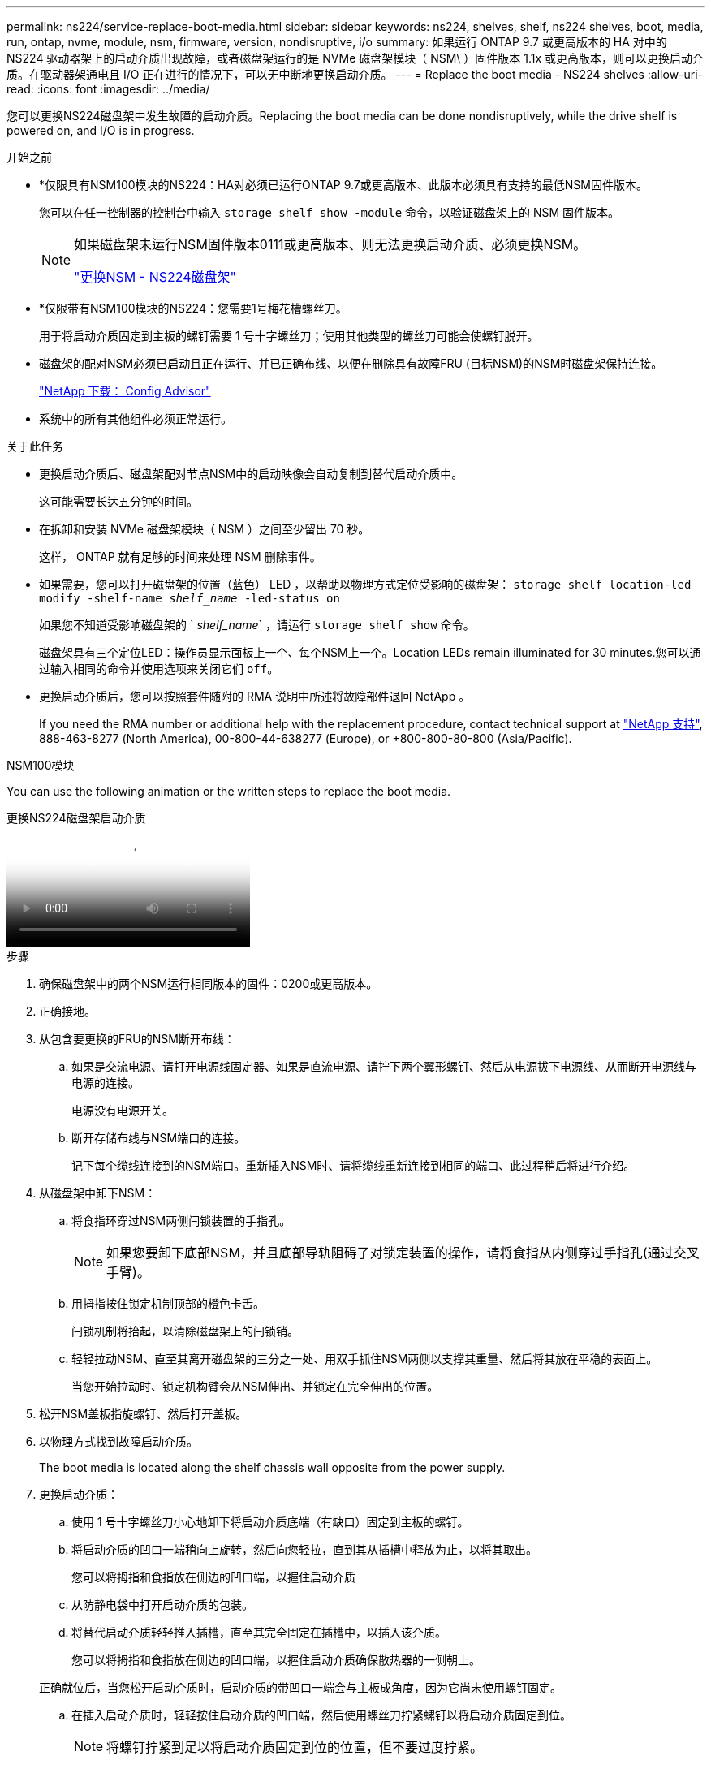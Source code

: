 ---
permalink: ns224/service-replace-boot-media.html 
sidebar: sidebar 
keywords: ns224, shelves, shelf, ns224 shelves, boot, media, run, ontap, nvme, module, nsm, firmware, version, nondisruptive, i/o 
summary: 如果运行 ONTAP 9.7 或更高版本的 HA 对中的 NS224 驱动器架上的启动介质出现故障，或者磁盘架运行的是 NVMe 磁盘架模块（ NSM\ ）固件版本 1.1x 或更高版本，则可以更换启动介质。在驱动器架通电且 I/O 正在进行的情况下，可以无中断地更换启动介质。 
---
= Replace the boot media - NS224 shelves
:allow-uri-read: 
:icons: font
:imagesdir: ../media/


[role="lead"]
您可以更换NS224磁盘架中发生故障的启动介质。Replacing the boot media can be done nondisruptively, while the drive shelf is powered on, and I/O is in progress.

.开始之前
* *仅限具有NSM100模块的NS224：HA对必须已运行ONTAP 9.7或更高版本、此版本必须具有支持的最低NSM固件版本。
+
您可以在任一控制器的控制台中输入 `storage shelf show -module` 命令，以验证磁盘架上的 NSM 固件版本。

+
[NOTE]
====
如果磁盘架未运行NSM固件版本0111或更高版本、则无法更换启动介质、必须更换NSM。

link:service-replace-nsm100.html["更换NSM - NS224磁盘架"^]

====
* *仅限带有NSM100模块的NS224：您需要1号梅花槽螺丝刀。
+
用于将启动介质固定到主板的螺钉需要 1 号十字螺丝刀；使用其他类型的螺丝刀可能会使螺钉脱开。

* 磁盘架的配对NSM必须已启动且正在运行、并已正确布线、以便在删除具有故障FRU (目标NSM)的NSM时磁盘架保持连接。
+
https://mysupport.netapp.com/site/tools/tool-eula/activeiq-configadvisor["NetApp 下载： Config Advisor"^]

* 系统中的所有其他组件必须正常运行。


.关于此任务
* 更换启动介质后、磁盘架配对节点NSM中的启动映像会自动复制到替代启动介质中。
+
这可能需要长达五分钟的时间。

* 在拆卸和安装 NVMe 磁盘架模块（ NSM ）之间至少留出 70 秒。
+
这样， ONTAP 就有足够的时间来处理 NSM 删除事件。

* 如果需要，您可以打开磁盘架的位置（蓝色） LED ，以帮助以物理方式定位受影响的磁盘架： `storage shelf location-led modify -shelf-name _shelf_name_ -led-status on`
+
如果您不知道受影响磁盘架的 ` _shelf_name_` ，请运行 `storage shelf show` 命令。

+
磁盘架具有三个定位LED：操作员显示面板上一个、每个NSM上一个。Location LEDs remain illuminated for 30 minutes.您可以通过输入相同的命令并使用选项来关闭它们 `off`。

* 更换启动介质后，您可以按照套件随附的 RMA 说明中所述将故障部件退回 NetApp 。
+
If you need the RMA number or additional help with the replacement procedure, contact technical support at https://mysupport.netapp.com/site/global/dashboard["NetApp 支持"^], 888-463-8277 (North America), 00-800-44-638277 (Europe), or +800-800-80-800 (Asia/Pacific).



[role="tabbed-block"]
====
.NSM100模块
--
You can use the following animation or the written steps to replace the boot media.

.更换NS224磁盘架启动介质
video::20ed85f9-1f80-4e0e-9219-ab4600070d8a[panopto]
.步骤
. 确保磁盘架中的两个NSM运行相同版本的固件：0200或更高版本。
. 正确接地。
. 从包含要更换的FRU的NSM断开布线：
+
.. 如果是交流电源、请打开电源线固定器、如果是直流电源、请拧下两个翼形螺钉、然后从电源拔下电源线、从而断开电源线与电源的连接。
+
电源没有电源开关。

.. 断开存储布线与NSM端口的连接。
+
记下每个缆线连接到的NSM端口。重新插入NSM时、请将缆线重新连接到相同的端口、此过程稍后将进行介绍。



. 从磁盘架中卸下NSM：
+
.. 将食指环穿过NSM两侧闩锁装置的手指孔。
+

NOTE: 如果您要卸下底部NSM，并且底部导轨阻碍了对锁定装置的操作，请将食指从内侧穿过手指孔(通过交叉手臂)。

.. 用拇指按住锁定机制顶部的橙色卡舌。
+
闩锁机制将抬起，以清除磁盘架上的闩锁销。

.. 轻轻拉动NSM、直至其离开磁盘架的三分之一处、用双手抓住NSM两侧以支撑其重量、然后将其放在平稳的表面上。
+
当您开始拉动时、锁定机构臂会从NSM伸出、并锁定在完全伸出的位置。



. 松开NSM盖板指旋螺钉、然后打开盖板。
. 以物理方式找到故障启动介质。
+
The boot media is located along the shelf chassis wall opposite from the power supply.

. 更换启动介质：
+
.. 使用 1 号十字螺丝刀小心地卸下将启动介质底端（有缺口）固定到主板的螺钉。
.. 将启动介质的凹口一端稍向上旋转，然后向您轻拉，直到其从插槽中释放为止，以将其取出。
+
您可以将拇指和食指放在侧边的凹口端，以握住启动介质

.. 从防静电袋中打开启动介质的包装。
.. 将替代启动介质轻轻推入插槽，直至其完全固定在插槽中，以插入该介质。
+
您可以将拇指和食指放在侧边的凹口端，以握住启动介质确保散热器的一侧朝上。

+
正确就位后，当您松开启动介质时，启动介质的带凹口一端会与主板成角度，因为它尚未使用螺钉固定。

.. 在插入启动介质时，轻轻按住启动介质的凹口端，然后使用螺丝刀拧紧螺钉以将启动介质固定到位。
+

NOTE: 将螺钉拧紧到足以将启动介质固定到位的位置，但不要过度拧紧。



. 合上NSM护盖、然后拧紧指旋螺钉。
. 将NSM重新插入磁盘架：
+
.. 确保锁定装置臂锁定在完全展开的位置。
.. 用双手将NSM轻轻滑入磁盘架、直到磁盘架完全支撑NSM的重量为止。
.. 将NSM推入磁盘架、直至其停止(距离磁盘架背面大约半英寸)。
+
您可以将拇指放在每个手指环(锁定装置臂)正面的橙色卡舌上、以推入NSM。

.. 将食指环穿过NSM两侧闩锁装置的手指孔。
+

NOTE: 如果您插入底部NSM，并且底部导轨阻碍了对锁定装置的操作，请将食指从内侧穿过手指孔(通过交叉手臂)。

.. 用拇指按住锁定机制顶部的橙色卡舌。
.. 轻轻向前推，使闩锁超过停止位置。
.. 从锁定机制的顶部释放拇指，然后继续推动，直到锁定机制卡入到位。
+
NSM应完全插入磁盘架、并与磁盘架边缘齐平。



. 将布线重新连接到NSM：
+
.. 将存储布线重新连接到相同的两个NSM端口。
+
插入缆线时，连接器拉片朝上。正确插入缆线后，它会卡入到位。

.. 将电源线重新连接到电源、如果电源为交流电源、则使用电源线固定器固定电源线；如果是直流电源、则拧紧两个翼形螺钉。
+
正常运行时，电源的双色 LED 将呈绿色亮起。

+
此外、两个NSM端口LNK (绿色) LED都会亮起。If a LNK LED does not illuminate, reseat the cable.



. 确认包含故障启动介质的NSM和磁盘架操作员显示面板上的警示(琥珀色) LED不再亮起。
+
It can take between 5 to 10 minutes for the attention LEDs to turn off.这是NSM重新启动和完成启动介质映像复制所需的时间。

+
如果故障 LED 保持亮起状态，则可能无法正确安装启动介质或可能存在其他问题描述，您应联系技术支持以获得帮助。

. 运行Active IQ Config Advisor以验证NSM是否已正确布线。
+
如果生成任何布线错误，请按照提供的更正操作进行操作。

+
https://mysupport.netapp.com/site/tools/tool-eula/activeiq-configadvisor["NetApp 下载： Config Advisor"^]



--
.NSM100B模块
--
您可以使用以下步骤更换发生故障的启动介质。

.步骤
. 正确接地。
. 从包含要更换的FRU的NSM断开布线：
+
.. 如果是交流电源、请打开电源线固定器、如果是直流电源、请拧下两个翼形螺钉、然后从电源拔下电源线、从而断开电源线与电源的连接。
+
电源没有电源开关。

.. 断开存储布线与NSM端口的连接。
+
记下每个缆线连接到的NSM端口。重新插入NSM时、请将缆线重新连接到相同的端口、此过程稍后将进行介绍。



. 卸下NSM：
+
image::../media/drw_g_and_t_handles_remove_ieops-1837.svg[卸下NSM。]

+
[cols="1,4"]
|===


 a| 
image::../media/icon_round_1.png[标注编号1]
 a| 
在NSM的两端、向外推垂直锁定卡舌以释放手柄。



 a| 
image::../media/icon_round_2.png[标注编号2]
 a| 
** 朝您的方向拉动手柄、从中间板上取下NSM。
+
拉动时、手柄会从磁盘架中伸出。当您遇到一些阻力时、请继续拉。

** 将NSM滑出磁盘架、然后将其放在平稳的表面上。
+
确保在将NSM滑出磁盘架时支撑其底部。





 a| 
image::../media/icon_round_3.png[标注编号3]
 a| 
竖直旋转手柄(卡舌旁边)、将其移开。

|===
. 逆时针旋转指旋螺丝将其松开、打开NSM护盖、然后打开护盖。
. 以物理方式找到故障启动介质。
. 删除启动介质：
+
image::../media/drw_t_boot_media_replace_ieops-1977.svg[删除启动介质。]

+
[cols="1,4"]
|===


 a| 
image::../media/icon_round_1.png[标注编号1]
 a| 
启动介质位置



 a| 
image::../media/icon_round_2.png[标注编号2]
 a| 
按下蓝色卡舌以释放启动介质的右端。



 a| 
image::../media/icon_round_3.png[标注编号3]
 a| 
轻轻向上提起引导介质的右端，以便沿着引导介质的两侧获得良好的抓持力。



 a| 
image::../media/icon_round_4.png[标注编号4]
 a| 
轻轻地将引导介质的左端从插槽中拉出。

|===
. 安装替代启动介质：
+
.. 将启动介质的边缘与插槽外壳对齐，然后将其轻轻直推入插槽。
.. 朝锁定按钮方向向下旋转启动介质。
.. 按下锁定按钮、向下旋转行李箱介质、然后松开锁定按钮。


. 合上NSM护盖、然后拧紧指旋螺钉。
. 将NSM插入磁盘架：
+
image::../media/drw_g_and_t_handles_reinstall_ieops-1838.svg[更换NSM。]

+
[cols="1,4"]
|===


 a| 
image::../media/icon_round_1.png[标注编号1]
 a| 
如果您在维修NSM时竖直旋转NSM手柄(位于卡舌旁边)以将其移出、请将其向下旋转至水平位置。



 a| 
image::../media/icon_round_2.png[标注编号2]
 a| 
将NSM的后部与磁盘架中的开口对齐、然后使用手柄轻轻推动NSM、直至其完全就位。



 a| 
image::../media/icon_round_3.png[标注编号3]
 a| 
将手柄旋转至竖直位置、并使用卡舌锁定到位。

|===
. 将布线重新连接到NSM：
+
.. 将存储布线重新连接到相同的两个NSM端口。
+
插入缆线时，连接器拉片朝上。正确插入缆线后，它会卡入到位。

.. 将电源线重新连接到电源、如果电源为交流电源、则使用电源线固定器固定电源线；如果是直流电源、则拧紧两个翼形螺钉。
+
正常运行时，电源的双色 LED 将呈绿色亮起。

+
此外、两个NSM端口LNK (绿色) LED都会亮起。If a LNK LED does not illuminate, reseat the cable.



. 确认包含故障启动介质的NSM和磁盘架操作员显示面板上的警示(琥珀色) LED不再亮起。
+
It can take between 5 to 10 minutes for the attention LEDs to turn off.这是NSM重新启动和完成启动介质映像复制所需的时间。

+
如果故障 LED 保持亮起状态，则可能无法正确安装启动介质或可能存在其他问题描述，您应联系技术支持以获得帮助。

. 运行Active IQ Config Advisor以验证NSM是否已正确布线。
+
如果生成任何布线错误，请按照提供的更正操作进行操作。

+
https://mysupport.netapp.com/site/tools/tool-eula/activeiq-configadvisor["NetApp 下载： Config Advisor"^]



--
====